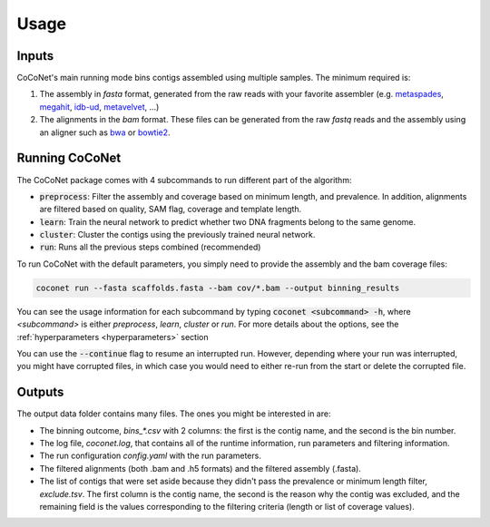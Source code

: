 Usage
-----

Inputs
^^^^^^

CoCoNet's main running mode bins contigs assembled using multiple samples. The minimum required is:

#. The assembly in `fasta` format, generated from the raw reads with your favorite assembler (e.g. `metaspades <https://github.com/ablab/spades>`_, `megahit <https://github.com/voutcn/megahit>`_, `idb-ud <https://github.com/loneknightpy/idba>`_, `metavelvet <https://github.com/hacchy/MetaVelvet>`_, ...)
#. The alignments in the `bam` format. These files can be generated from the raw `fastq` reads and the assembly using an aligner such as `bwa <https://github.com/lh3/bwa>`_ or `bowtie2 <https://github.com/BenLangmead/bowtie2>`_. 


Running CoCoNet
^^^^^^^^^^^^^^^

The CoCoNet package comes with 4 subcommands to run different part of the algorithm:

- :code:`preprocess`: Filter the assembly and coverage based on minimum length, and prevalence. In addition, alignments are filtered based on quality, SAM flag, coverage and template length.
- :code:`learn`: Train the neural network to predict whether two DNA fragments belong to the same genome.
- :code:`cluster`: Cluster the contigs using the previously trained neural network.
- :code:`run`: Runs all the previous steps combined (recommended)

To run CoCoNet with the default parameters, you simply need to provide the assembly and the bam coverage files:

.. code-block:: bash

   coconet run --fasta scaffolds.fasta --bam cov/*.bam --output binning_results


You can see the usage information for each subcommand by typing :code:`coconet <subcommand> -h`, where `<subcommand>` is either `preprocess`, `learn`, `cluster` or `run`. For more details about the options, see the :ref:`hyperparameters <hyperparameters>` section

You can use the :code:`--continue` flag to resume an interrupted run. However, depending where your run was interrupted, you might have corrupted files, in
which case you would need to either re-run from the start or delete the corrupted file.

Outputs
^^^^^^^

The output data folder contains many files. The ones you might be interested in are:

- The binning outcome, `bins_*.csv` with 2 columns: the first is the contig name, and the second is the bin number.
- The log file, `coconet.log`, that contains all of the runtime information, run parameters and filtering information.  
- The run configuration `config.yaml` with the run parameters.
- The filtered alignments (both .bam and .h5 formats) and the filtered assembly (.fasta).
- The list of contigs that were set aside because they didn't pass the prevalence or minimum length filter, `exclude.tsv`. The first column is the contig name, the second is the reason why the contig was excluded, and the remaining field is the values corresponding to the filtering criteria (length or list of coverage values).

